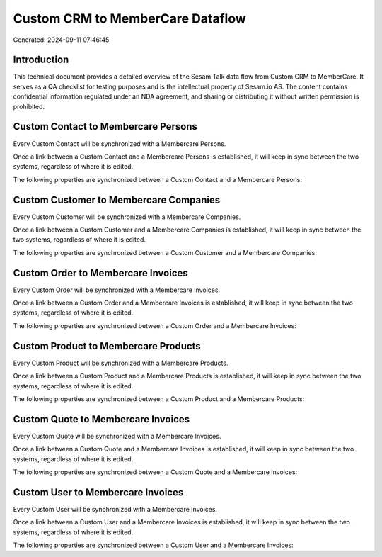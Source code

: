=================================
Custom CRM to MemberCare Dataflow
=================================

Generated: 2024-09-11 07:46:45

Introduction
------------

This technical document provides a detailed overview of the Sesam Talk data flow from Custom CRM to MemberCare. It serves as a QA checklist for testing purposes and is the intellectual property of Sesam.io AS. The content contains confidential information regulated under an NDA agreement, and sharing or distributing it without written permission is prohibited.

Custom Contact to Membercare Persons
------------------------------------
Every Custom Contact will be synchronized with a Membercare Persons.

Once a link between a Custom Contact and a Membercare Persons is established, it will keep in sync between the two systems, regardless of where it is edited.

The following properties are synchronized between a Custom Contact and a Membercare Persons:

.. list-table::
   :header-rows: 1

   * - Custom Contact Property
     - Membercare Persons Property
     - Membercare Data Type


Custom Customer to Membercare Companies
---------------------------------------
Every Custom Customer will be synchronized with a Membercare Companies.

Once a link between a Custom Customer and a Membercare Companies is established, it will keep in sync between the two systems, regardless of where it is edited.

The following properties are synchronized between a Custom Customer and a Membercare Companies:

.. list-table::
   :header-rows: 1

   * - Custom Customer Property
     - Membercare Companies Property
     - Membercare Data Type


Custom Order to Membercare Invoices
-----------------------------------
Every Custom Order will be synchronized with a Membercare Invoices.

Once a link between a Custom Order and a Membercare Invoices is established, it will keep in sync between the two systems, regardless of where it is edited.

The following properties are synchronized between a Custom Order and a Membercare Invoices:

.. list-table::
   :header-rows: 1

   * - Custom Order Property
     - Membercare Invoices Property
     - Membercare Data Type


Custom Product to Membercare Products
-------------------------------------
Every Custom Product will be synchronized with a Membercare Products.

Once a link between a Custom Product and a Membercare Products is established, it will keep in sync between the two systems, regardless of where it is edited.

The following properties are synchronized between a Custom Product and a Membercare Products:

.. list-table::
   :header-rows: 1

   * - Custom Product Property
     - Membercare Products Property
     - Membercare Data Type


Custom Quote to Membercare Invoices
-----------------------------------
Every Custom Quote will be synchronized with a Membercare Invoices.

Once a link between a Custom Quote and a Membercare Invoices is established, it will keep in sync between the two systems, regardless of where it is edited.

The following properties are synchronized between a Custom Quote and a Membercare Invoices:

.. list-table::
   :header-rows: 1

   * - Custom Quote Property
     - Membercare Invoices Property
     - Membercare Data Type


Custom User to Membercare Invoices
----------------------------------
Every Custom User will be synchronized with a Membercare Invoices.

Once a link between a Custom User and a Membercare Invoices is established, it will keep in sync between the two systems, regardless of where it is edited.

The following properties are synchronized between a Custom User and a Membercare Invoices:

.. list-table::
   :header-rows: 1

   * - Custom User Property
     - Membercare Invoices Property
     - Membercare Data Type

